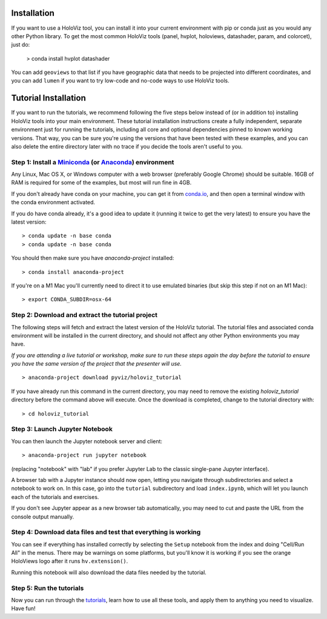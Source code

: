 Installation
============

If you want to use a HoloViz tool, you can install it into your
current environment with pip or conda just as you would any other
Python library. To get the most common HoloViz tools (panel,
hvplot, holoviews, datashader, param, and colorcet), just do:

   > conda install hvplot datashader

You can add ``geoviews`` to that list if you have geographic data that needs
to be projected into different coordinates, and you can add ``lumen`` if you
want to try low-code and no-code ways to use HoloViz tools.

Tutorial Installation
=====================

If you want to run the tutorials, we recommend following the five
steps below instead of (or in addition to) installing HoloViz tools
into your main environment. These tutorial installation instructions
create a fully independent, separate environment just for running the
tutorials, including all core and optional dependencies pinned to
known working versions. That way, you can be sure you're using the
versions that have been tested with these examples, and you can also
delete the entire directory later with no trace if you decide the
tools aren't useful to you.


Step 1: Install a `Miniconda <https://conda.io/miniconda.html>`_  (or `Anaconda <https://www.anaconda.com/downloads>`_) environment
-----------------------------------------------------------------------------------------------------------------------------------

Any Linux, Mac OS X, or Windows computer with a web browser (preferably
Google Chrome) should be suitable. 16GB of RAM is required for some of
the examples, but most will run fine in 4GB.

If you don't already have conda on your machine, you can get it from
`conda.io <https://conda.io/miniconda.html>`_, and then open a terminal
window with the conda environment activated.

If you do have conda already, it's a good idea to update it (running it
twice to get the very latest) to ensure you have the latest version::

   > conda update -n base conda
   > conda update -n base conda

You should then make sure you have `anaconda-project` installed::

   > conda install anaconda-project

If you're on a M1 Mac you'll currently need to direct it to use
emulated binaries (but skip this step if not on an M1 Mac)::

   > export CONDA_SUBDIR=osx-64


Step 2: Download and extract the tutorial project
-------------------------------------------------

The following steps will fetch and extract the latest version of the
HoloViz tutorial. The tutorial files and associated conda environment
will be installed in the current directory, and should not affect
any other Python environments you may have.

*If you are attending a live tutorial or workshop, make sure to run
these steps again the day before the tutorial to ensure you have the
same version of the project that the presenter will use.*

::

   > anaconda-project download pyviz/holoviz_tutorial

If you have already run this command in the current directory, you may
need to remove the existing `holoviz_tutorial` directory before the
command above will execute. Once the download is completed, change to
the tutorial directory with:

::

     > cd holoviz_tutorial


Step 3: Launch Jupyter Notebook
-------------------------------

You can then launch the Jupyter notebook server and client::

   > anaconda-project run jupyter notebook

(replacing "notebook" with "lab" if you prefer Jupyter Lab to the classic
single-pane Jupyter interface).

A browser tab with a Jupyter instance should now open,
letting you navigate through subdirectories and select a notebook to work on.
In this case, go into the ``tutorial`` subdirectory and load ``index.ipynb``, 
which will let you launch each of the tutorials and exercises.

If you don't see Jupyter appear as a new browser tab automatically, you 
may need to cut and paste the URL from the console output manually.

Step 4: Download data files and test that everything is working
---------------------------------------------------------------

You can see if everything has installed correctly by selecting the
``Setup`` notebook from the index and doing "Cell/Run All" in the
menus. There may be warnings on some platforms, but you'll know it is
working if you see the orange HoloViews logo after it runs
``hv.extension()``.

Running this notebook will also download the data files needed by the
tutorial.


Step 5: Run the tutorials
-------------------------

Now you can run through the `tutorials <tutorial/index.html>`_, learn
how to use all these tools, and apply them to anything you need to
visualize.  Have fun!
